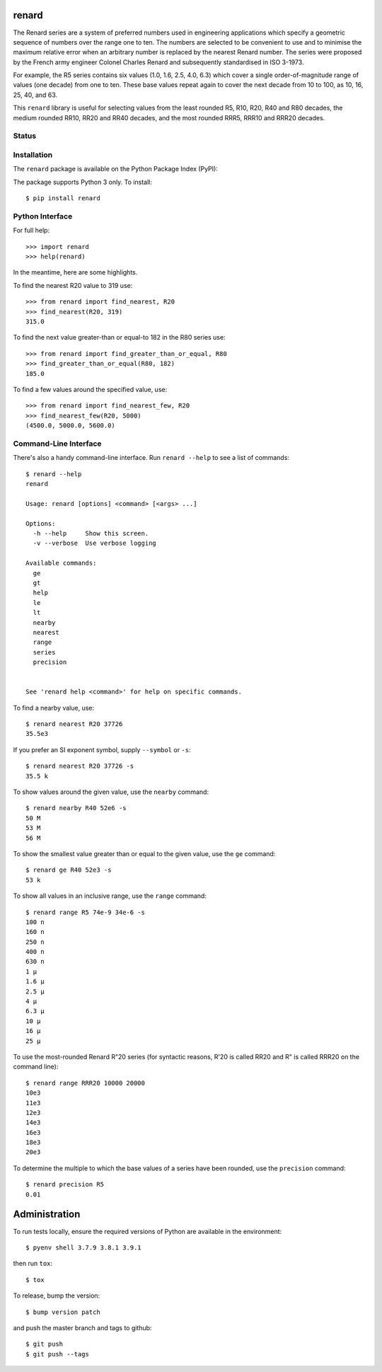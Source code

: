 renard
======

The Renard series are a system of preferred numbers used in
engineering applications which specify a geometric sequence
of numbers over the range one to ten. The numbers
are selected to be convenient to use and to minimise the
maximum relative error when an arbitrary number is replaced
by the nearest Renard number. The series were proposed by the
French army engineer Colonel Charles Renard and subsequently
standardised in ISO 3-1973.

For example, the R5 series contains six values
(1.0, 1.6, 2.5, 4.0, 6.3) which cover a single order-of-magnitude
range of values (one decade) from one to ten.
These base values repeat again to cover the next decade from 10
to 100, as 10, 16, 25, 40, and 63.

This ``renard`` library is useful for selecting values from the
least rounded R5, R10, R20, R40 and R80 decades, the medium
rounded RR10, RR20 and RR40 decades, and the most rounded RRR5,
RRR10 and RRR20 decades.



Status
------

.. image:: https://github.com/rob-smallshire/renard/workflows/CI/badge.svg?branch=master
     :target: https://github.com/rob-smallshire/renard/actions?workflow=CI
     :alt: CI Status

.. image:: https://codecov.io/gh/rob-smallshire/renard/branch/master/graph/badge.svg?token=OUXB3M3RZW
     :target: https://codecov.io/gh/rob-smallshire/renard



Installation
------------

The ``renard`` package is available on the Python Package Index (PyPI):

.. image:: https://badge.fury.io/py/renard.svg
    :target: https://badge.fury.io/py/renard

The package supports Python 3 only. To install::

  $ pip install renard

Python Interface
----------------

For full help::

  >>> import renard
  >>> help(renard)

In the meantime, here are some highlights.

To find the nearest R20 value to 319 use::

  >>> from renard import find_nearest, R20
  >>> find_nearest(R20, 319)
  315.0


To find the next value greater-than or equal-to 182 in the R80 series
use::

  >>> from renard import find_greater_than_or_equal, R80
  >>> find_greater_than_or_equal(R80, 182)
  185.0

To find a few values around the specified value, use::

  >>> from renard import find_nearest_few, R20
  >>> find_nearest_few(R20, 5000)
  (4500.0, 5000.0, 5600.0)


Command-Line Interface
----------------------

There's also a handy command-line interface. Run ``renard --help``
to see a list of commands::

  $ renard --help
  renard

  Usage: renard [options] <command> [<args> ...]

  Options:
    -h --help     Show this screen.
    -v --verbose  Use verbose logging

  Available commands:
    ge
    gt
    help
    le
    lt
    nearby
    nearest
    range
    series
    precision


  See 'renard help <command>' for help on specific commands.


To find a nearby value, use::

  $ renard nearest R20 37726
  35.5e3

If you prefer an SI exponent symbol, supply ``--symbol`` or ``-s``::

  $ renard nearest R20 37726 -s
  35.5 k

To show values around the given value, use the ``nearby`` command::

  $ renard nearby R40 52e6 -s
  50 M
  53 M
  56 M

To show the smallest value greater than or equal to the given value, use the ``ge`` command::

  $ renard ge R40 52e3 -s
  53 k

To show all values in an inclusive range, use the ``range`` command::

  $ renard range R5 74e-9 34e-6 -s
  100 n
  160 n
  250 n
  400 n
  630 n
  1 µ
  1.6 µ
  2.5 µ
  4 µ
  6.3 µ
  10 µ
  16 µ
  25 µ

To use the most-rounded Renard R"20 series (for syntactic reasons, R'20 is called
RR20 and R" is called RRR20 on the command line)::

  $ renard range RRR20 10000 20000
  10e3
  11e3
  12e3
  14e3
  16e3
  18e3
  20e3


To determine the multiple to which the base values of a series have
been rounded, use the ``precision`` command::

  $ renard precision R5
  0.01


Administration
==============

To run tests locally, ensure the required versions of Python are available in the environment::

  $ pyenv shell 3.7.9 3.8.1 3.9.1

then run ``tox``::

  $ tox


To release, bump the version::

  $ bump version patch

and push the master branch and tags to github::

  $ git push
  $ git push --tags
